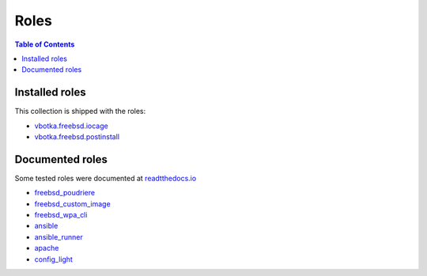 .. _ug_roles:

Roles
*****

.. contents:: Table of Contents
   :depth: 2


Installed roles
---------------

This collection is shipped with the roles:

* `vbotka.freebsd.iocage <https://galaxy.ansible.com/ui/repo/published/vbotka/freebsd/content/role/iocage/>`_
* `vbotka.freebsd.postinstall <https://galaxy.ansible.com/ui/repo/published/vbotka/freebsd/content/role/postinstall/>`_


Documented roles
----------------

Some tested roles were documented at `readtthedocs.io <https://rtfd.io/>`_

* `freebsd_poudriere <https://ansible-freebsd-poudriere.readthedocs.io/en/latest/>`_
* `freebsd_custom_image <https://ansible-freebsd-custom-image.readthedocs.io/en/latest/>`_
* `freebsd_wpa_cli <https://ansible-freebsd-wpa-cli.readthedocs.io/en/latest/>`_
* `ansible <https://ansible-ansible.readthedocs.io/en/latest/>`_
* `ansible_runner <https://ansible-runner-role.readthedocs.io/en/latest/>`_
* `apache <https://ansible-apache.readthedocs.io/en/latest/>`_
* `config_light <https://ansible-config-light.readthedocs.io/en/latest/>`_
